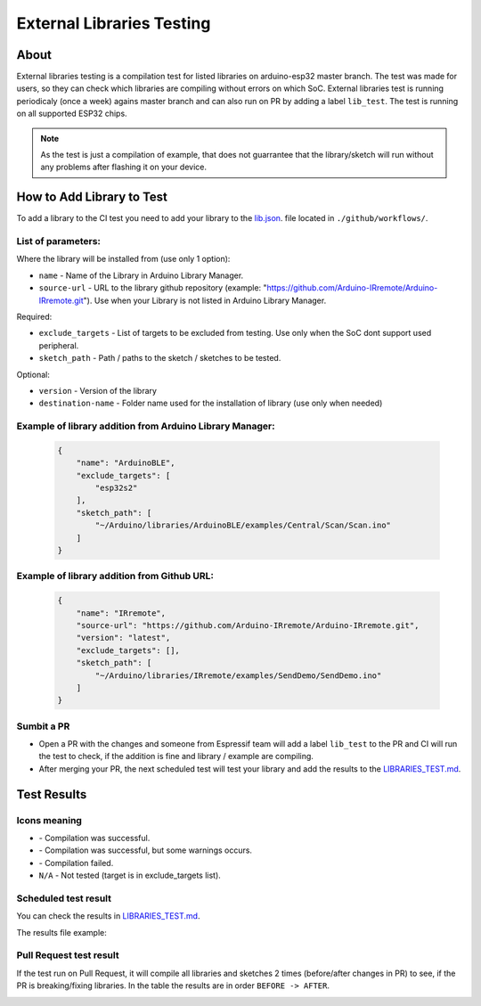 ##########################
External Libraries Testing
##########################

About
-----

External libraries testing is a compilation test for listed libraries on arduino-esp32 master branch. The test was made for users, so they can check which libraries are compiling without errors on which SoC.
External libraries test is running periodicaly (once a week) agains master branch and can also run on PR by adding a label ``lib_test``.
The test is running on all supported ESP32 chips.

.. note:: 
  As the test is just a compilation of example, that does not guarrantee that the library/sketch will run without any problems after flashing it on your device.

How to Add Library to Test
--------------------------

To add a library to the CI test you need to add your library to the `lib.json`_. file located in ``./github/workflows/``.

List of parameters:
*******************

Where the library will be installed from (use only 1 option):

* ``name`` - Name of the Library in Arduino Library Manager.
* ``source-url`` - URL to the library github repository (example: "https://github.com/Arduino-IRremote/Arduino-IRremote.git"). Use when your Library is not listed in Arduino Library Manager.

Required:

* ``exclude_targets`` - List of targets to be excluded from testing. Use only when the SoC dont support used peripheral.
* ``sketch_path`` - Path / paths to the sketch / sketches to be tested.
  
Optional:

* ``version`` - Version of the library
* ``destination-name`` - Folder name used for the installation of library (use only when needed)


Example of library addition from Arduino Library Manager:
*********************************************************

  .. code-block:: json

    {
        "name": "ArduinoBLE",
        "exclude_targets": [
            "esp32s2"
        ],
        "sketch_path": [
            "~/Arduino/libraries/ArduinoBLE/examples/Central/Scan/Scan.ino"
        ]
    }

Example of library addition from Github URL:
********************************************

  .. code-block:: json

    {
        "name": "IRremote",
        "source-url": "https://github.com/Arduino-IRremote/Arduino-IRremote.git",
        "version": "latest",
        "exclude_targets": [],
        "sketch_path": [
            "~/Arduino/libraries/IRremote/examples/SendDemo/SendDemo.ino"
        ]
    }

Sumbit a PR
***********

* Open a PR with the changes and someone from Espressif team will add a label ``lib_test`` to the PR and CI will run the test to check, if the addition is fine and library / example are compiling.

* After merging your PR, the next scheduled test will test your library and add the results to the `LIBRARIES_TEST.md`_.
  
Test Results
------------

Icons meaning
*************

* |success| - Compilation was successful.

* |warning| - Compilation was successful, but some warnings occurs.

* |fail| - Compilation failed.

* ``N/A`` - Not tested (target is in exclude_targets list).

Scheduled test result
*********************

You can check the results in `LIBRARIES_TEST.md`_.

The results file example:

.. image:: _static/external_library_test_schedule.png
  :width: 600

Pull Request test result
************************

If the test run on Pull Request, it will compile all libraries and sketches 2 times (before/after changes in PR) to see, if the PR is breaking/fixing libraries.
In the table the results are in order ``BEFORE -> AFTER``.

.. image:: _static/external_library_test_pr.png
  :width: 600

.. |success| image:: _static/green_checkmark.png
   :height: 2ex
   :class: no-scaled-link

.. |warning| image:: _static/warning.png
   :height: 2ex
   :class: no-scaled-link

.. |fail| image:: _static/cross.png
   :height: 2ex
   :class: no-scaled-link

.. _LIBRARIES_TEST.md: https://github.com/espressif/arduino-esp32/LIBRARIES_TEST.md
.. _lib.json: https://github.com/espressif/arduino-esp32/.github/workflow/lib.json